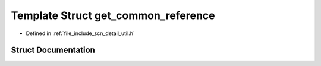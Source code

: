 .. _exhale_struct_structscn_1_1detail_1_1get__common__reference:

Template Struct get_common_reference
====================================

- Defined in :ref:`file_include_scn_detail_util.h`


Struct Documentation
--------------------


.. doxygenstruct:: scn::detail::get_common_reference
   :members:
   :protected-members:
   :undoc-members: